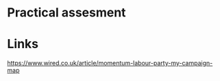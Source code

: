 #+author: Louis James
#+date: 2019:12
#+options: h:1 num:nil toc:nil \n:t
* Practical assesment

* Links 
https://www.wired.co.uk/article/momentum-labour-party-my-campaign-map

